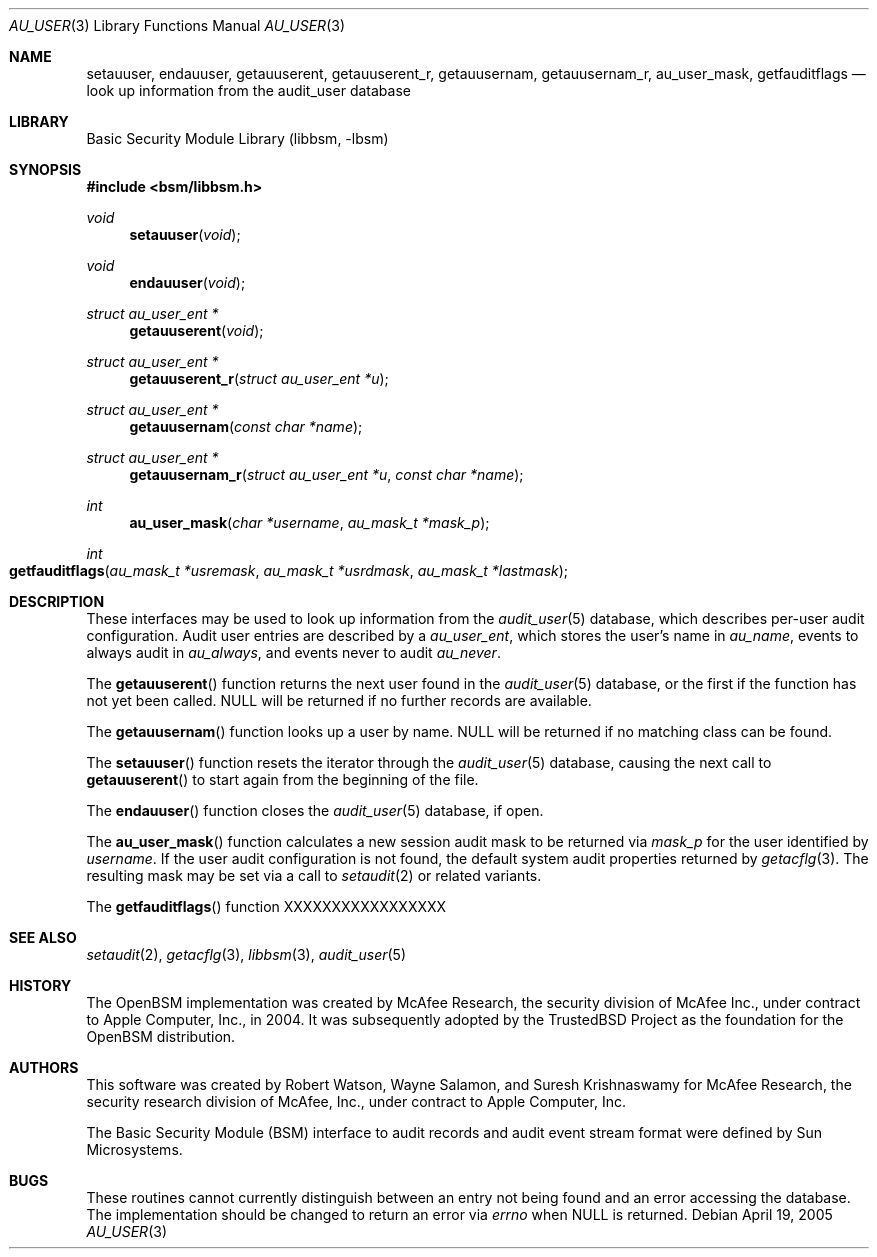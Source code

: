 .\"-
.\" Copyright (c) 2005-2006 Robert N. M. Watson
.\" All rights reserved.
.\"
.\" Redistribution and use in source and binary forms, with or without
.\" modification, are permitted provided that the following conditions
.\" are met:
.\" 1. Redistributions of source code must retain the above copyright
.\"    notice, this list of conditions and the following disclaimer.
.\" 2. Redistributions in binary form must reproduce the above copyright
.\"    notice, this list of conditions and the following disclaimer in the
.\"    documentation and/or other materials provided with the distribution.
.\"
.\" THIS SOFTWARE IS PROVIDED BY THE AUTHOR AND CONTRIBUTORS ``AS IS'' AND
.\" ANY EXPRESS OR IMPLIED WARRANTIES, INCLUDING, BUT NOT LIMITED TO, THE
.\" IMPLIED WARRANTIES OF MERCHANTABILITY AND FITNESS FOR A PARTICULAR PURPOSE
.\" ARE DISCLAIMED.  IN NO EVENT SHALL THE AUTHOR OR CONTRIBUTORS BE LIABLE
.\" FOR ANY DIRECT, INDIRECT, INCIDENTAL, SPECIAL, EXEMPLARY, OR CONSEQUENTIAL
.\" DAMAGES (INCLUDING, BUT NOT LIMITED TO, PROCUREMENT OF SUBSTITUTE GOODS
.\" OR SERVICES; LOSS OF USE, DATA, OR PROFITS; OR BUSINESS INTERRUPTION)
.\" HOWEVER CAUSED AND ON ANY THEORY OF LIABILITY, WHETHER IN CONTRACT, STRICT
.\" LIABILITY, OR TORT (INCLUDING NEGLIGENCE OR OTHERWISE) ARISING IN ANY WAY
.\" OUT OF THE USE OF THIS SOFTWARE, EVEN IF ADVISED OF THE POSSIBILITY OF
.\" SUCH DAMAGE.
.\"
.\" $P4: //depot/projects/trustedbsd/openbsm/libbsm/au_user.3#9 $
.\"
.Dd April 19, 2005
.Dt AU_USER 3
.Os
.Sh NAME
.Nm setauuser ,
.Nm endauuser ,
.Nm getauuserent ,
.Nm getauuserent_r ,
.Nm getauusernam ,
.Nm getauusernam_r ,
.Nm au_user_mask ,
.Nm getfauditflags
.Nd "look up information from the audit_user database"
.Sh LIBRARY
.Lb libbsm
.Sh SYNOPSIS
.In bsm/libbsm.h
.Ft void
.Fn setauuser void
.Ft void
.Fn endauuser void
.Ft "struct au_user_ent *"
.Fn getauuserent void
.Ft "struct au_user_ent *"
.Fn getauuserent_r "struct au_user_ent *u"
.Ft "struct au_user_ent *"
.Fn getauusernam "const char *name"
.Ft "struct au_user_ent *"
.Fn getauusernam_r "struct au_user_ent *u" "const char *name"
.Ft int
.Fn au_user_mask "char *username" "au_mask_t *mask_p"
.Ft int
.Fo getfauditflags
.Fa "au_mask_t *usremask" "au_mask_t *usrdmask" "au_mask_t *lastmask"
.Fc
.Sh DESCRIPTION
These interfaces may be used to look up information from the
.Xr audit_user 5
database, which describes per-user audit configuration.
Audit user entries are described by a
.Vt au_user_ent ,
which stores the user's name in
.Va au_name ,
events to always audit in
.Va au_always ,
and events never to audit
.Va au_never .
.Pp
The
.Fn getauuserent
function
returns the next user found in the
.Xr audit_user 5
database, or the first if the function has not yet been called.
.Dv NULL
will be returned if no further records are available.
.Pp
The
.Fn getauusernam
function
looks up a user by name.
.Dv NULL
will be returned if no matching class can be found.
.Pp
The
.Fn setauuser
function
resets the iterator through the
.Xr audit_user 5
database, causing the next call to
.Fn getauuserent
to start again from the beginning of the file.
.Pp
The
.Fn endauuser
function
closes the
.Xr audit_user 5
database, if open.
.Pp
The
.Fn au_user_mask
function
calculates a new session audit mask to be returned via
.Fa mask_p
for the user identified by
.Fa username .
If the user audit configuration is not found, the default system audit
properties returned by
.Xr getacflg 3 .
The resulting mask may be set via a call to
.Xr setaudit 2
or related variants.
.Pp
The
.Fn getfauditflags
function
XXXXXXXXXXXXXXXXX
.Sh SEE ALSO
.Xr setaudit 2 ,
.Xr getacflg 3 ,
.Xr libbsm 3 ,
.Xr audit_user 5
.Sh HISTORY
The OpenBSM implementation was created by McAfee Research, the security
division of McAfee Inc., under contract to Apple Computer, Inc., in 2004.
It was subsequently adopted by the TrustedBSD Project as the foundation for
the OpenBSM distribution.
.Sh AUTHORS
.An -nosplit
This software was created by
.An Robert Watson ,
.An Wayne Salamon ,
and
.An Suresh Krishnaswamy
for McAfee Research, the security research division of McAfee,
Inc., under contract to Apple Computer, Inc.
.Pp
The Basic Security Module (BSM) interface to audit records and audit event
stream format were defined by Sun Microsystems.
.Sh BUGS
These routines cannot currently distinguish between an entry not being found
and an error accessing the database.
The implementation should be changed to return an error via
.Va errno
when
.Dv NULL
is returned.
